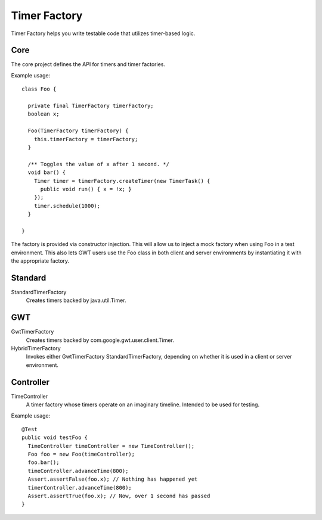 Timer Factory
=============

Timer Factory helps you write testable code that utilizes timer-based logic.

Core
----

The core project defines the API for timers and timer factories.

Example usage::

 class Foo {
   
   private final TimerFactory timerFactory;
   boolean x;
   
   Foo(TimerFactory timerFactory) {
     this.timerFactory = timerFactory;
   }
   
   /** Toggles the value of x after 1 second. */
   void bar() {
     Timer timer = timerFactory.createTimer(new TimerTask() {
       public void run() { x = !x; }
     });
     timer.schedule(1000);
   }
 
 }

The factory is provided via constructor injection.
This will allow us to inject a mock factory when using Foo
in a test environment.
This also lets GWT users use the Foo class in both client and server
environments by instantiating it with the appropriate factory.

Standard
--------

StandardTimerFactory
  Creates timers backed by java.util.Timer.

GWT
---

GwtTimerFactory
  Creates timers backed by com.google.gwt.user.client.Timer.

HybridTimerFactory
  Invokes either GwtTimerFactory StandardTimerFactory,
  depending on whether it is used in a client or server environment.

Controller
----------

TimeController
  A timer factory whose timers operate on an imaginary timeline.
  Intended to be used for testing.

Example usage::

  @Test
  public void testFoo {
    TimeController timeController = new TimeController();
    Foo foo = new Foo(timeController);
    foo.bar();
    timeController.advanceTime(800);
    Assert.assertFalse(foo.x); // Nothing has happened yet
    timerController.advanceTime(800);
    Assert.assertTrue(foo.x); // Now, over 1 second has passed
  }

